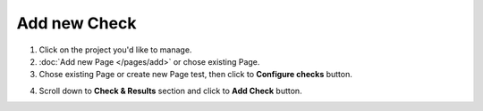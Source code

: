Add new Check
=============

1. Click on the project you'd like to manage.

2. :doc:`Add new Page </pages/add>` or chose existing Page.

3. Chose existing Page or create new Page test, then click to **Configure checks** button.

.. image:: configure-checks.png
   :alt: Configure Checks button
   :align: center

4. Scroll down to **Check & Results** section and click to **Add Check** button.

.. image:: add-check.png
   :alt: Add check Button
   :align: center
